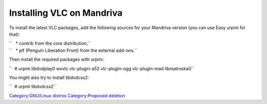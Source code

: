 .. raw:: mediawiki

   {{historical}}

Installing VLC on Mandriva
--------------------------

To install the latest VLC packages, add the following sources for your Mandriva version (you can use Easy urpmi for that):

| ``   * contrib from the core distribution;``
| ``   * plf (Penguin Liberation Front) from the external add-ons.``

Then install the required packages with urpmi:

``  # urpmi libdvdplay0 wxvlc vlc-plugin-a52 vlc-plugin-ogg vlc-plugin-mad libmatroska0``

You might also try to install libdvdcss2:

``  # urpmi libdvdcss2``

`Category:GNU/Linux distros <Category:GNU/Linux_distros>`__ `Category:Proposed deletion <Category:Proposed_deletion>`__
